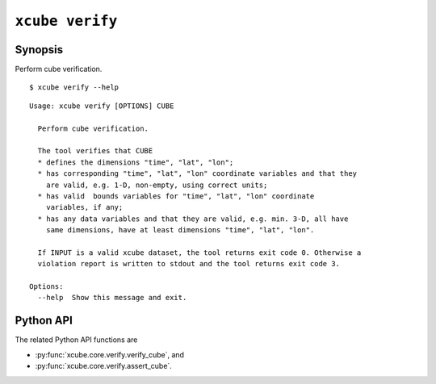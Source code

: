 ================
``xcube verify``
================

Synopsis
========

Perform cube verification.

::

    $ xcube verify --help

::

    Usage: xcube verify [OPTIONS] CUBE
    
      Perform cube verification.
    
      The tool verifies that CUBE
      * defines the dimensions "time", "lat", "lon";
      * has corresponding "time", "lat", "lon" coordinate variables and that they
        are valid, e.g. 1-D, non-empty, using correct units;
      * has valid  bounds variables for "time", "lat", "lon" coordinate
        variables, if any;
      * has any data variables and that they are valid, e.g. min. 3-D, all have
        same dimensions, have at least dimensions "time", "lat", "lon".
    
      If INPUT is a valid xcube dataset, the tool returns exit code 0. Otherwise a
      violation report is written to stdout and the tool returns exit code 3.
    
    Options:
      --help  Show this message and exit.

Python API
==========

The related Python API functions are

* :py:func:`xcube.core.verify.verify_cube`, and
* :py:func:`xcube.core.verify.assert_cube`.
